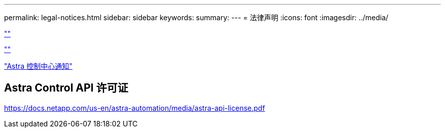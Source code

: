 ---
permalink: legal-notices.html 
sidebar: sidebar 
keywords:  
summary:  
---
= 法律声明
:icons: font
:imagesdir: ../media/


link:https://raw.githubusercontent.com/NetAppDocs/common/main/_include/common-legal-notices.adoc[""]

link:https://raw.githubusercontent.com/NetAppDocs/common/main/_include/open-source-notice-intro.adoc[""]

link:NOTICE_AstraCloudControl_21.12.pdf["Astra 控制中心通知"^]



== Astra Control API 许可证

https://docs.netapp.com/us-en/astra-automation/media/astra-api-license.pdf[]
